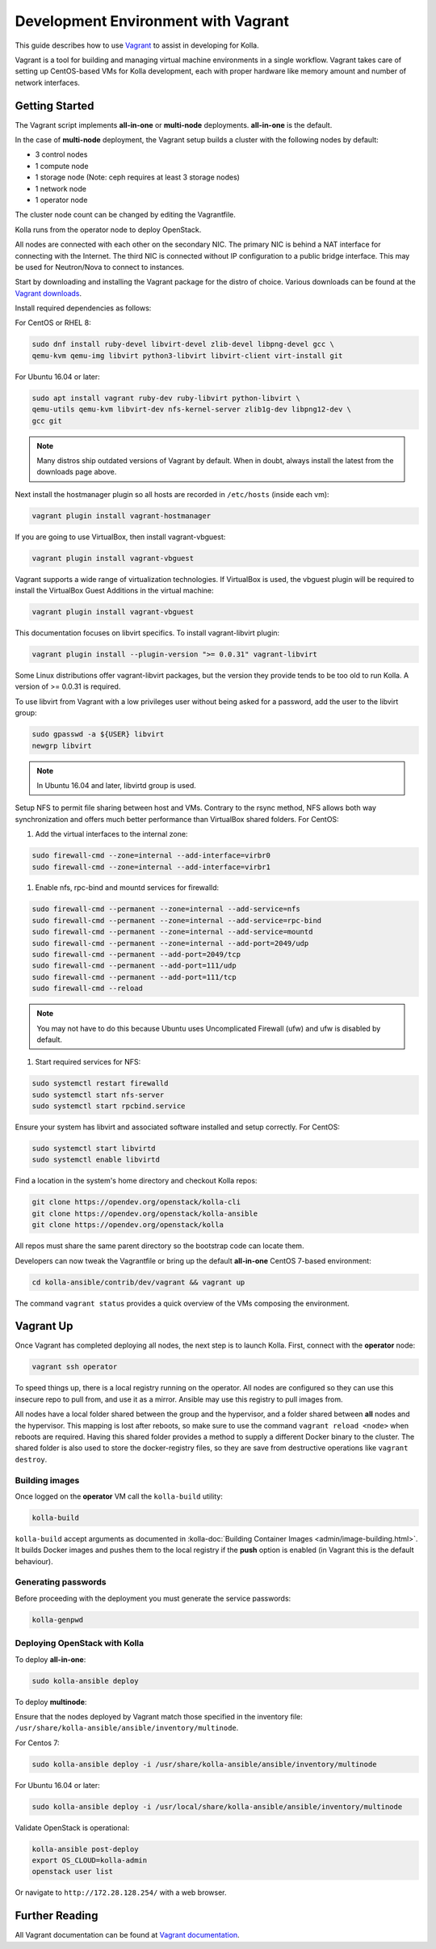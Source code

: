 ====================================
Development Environment with Vagrant
====================================

This guide describes how to use `Vagrant <https://vagrantup.com>`__ to assist in
developing for Kolla.

Vagrant is a tool for building and managing virtual machine environments in
a single workflow. Vagrant takes care of setting up CentOS-based VMs for Kolla
development, each with proper hardware like memory amount and number of
network interfaces.

Getting Started
===============

The Vagrant script implements **all-in-one** or **multi-node** deployments.
**all-in-one** is the default.

In the case of **multi-node** deployment, the Vagrant setup builds a cluster
with the following nodes by default:

*  3 control nodes
*  1 compute node
*  1 storage node (Note: ceph requires at least 3 storage nodes)
*  1 network node
*  1 operator node

The cluster node count can be changed by editing the Vagrantfile.

Kolla runs from the operator node to deploy OpenStack.

All nodes are connected with each other on the secondary NIC. The primary NIC
is behind a NAT interface for connecting with the Internet. The third NIC is
connected without IP configuration to a public bridge interface. This may be
used for Neutron/Nova to connect to instances.

Start by downloading and installing the Vagrant package for the distro of
choice. Various downloads can be found at the `Vagrant downloads
<https://www.vagrantup.com/downloads.html>`__.

Install required dependencies as follows:

For CentOS or RHEL 8:

.. code-block:: console

   sudo dnf install ruby-devel libvirt-devel zlib-devel libpng-devel gcc \
   qemu-kvm qemu-img libvirt python3-libvirt libvirt-client virt-install git

For Ubuntu 16.04 or later:

.. code-block:: console

   sudo apt install vagrant ruby-dev ruby-libvirt python-libvirt \
   qemu-utils qemu-kvm libvirt-dev nfs-kernel-server zlib1g-dev libpng12-dev \
   gcc git

.. note::

   Many distros ship outdated versions of Vagrant by default. When in
   doubt, always install the latest from the downloads page above.

Next install the hostmanager plugin so all hosts are recorded in ``/etc/hosts``
(inside each vm):

.. code-block:: console

   vagrant plugin install vagrant-hostmanager

If you are going to use VirtualBox, then install vagrant-vbguest:

.. code-block:: console

   vagrant plugin install vagrant-vbguest

Vagrant supports a wide range of virtualization technologies. If VirtualBox is
used, the vbguest plugin will be required to install the VirtualBox Guest
Additions in the virtual machine:

.. code-block:: console

   vagrant plugin install vagrant-vbguest

This documentation focuses on libvirt specifics. To install vagrant-libvirt
plugin:

.. code-block:: console

   vagrant plugin install --plugin-version ">= 0.0.31" vagrant-libvirt

Some Linux distributions offer vagrant-libvirt packages, but the version they
provide tends to be too old to run Kolla. A version of >= 0.0.31 is required.

To use libvirt from Vagrant with a low privileges user without being asked for
a password, add the user to the libvirt group:

.. code-block:: console

   sudo gpasswd -a ${USER} libvirt
   newgrp libvirt

.. note::

   In Ubuntu 16.04 and later, libvirtd group is used.

Setup NFS to permit file sharing between host and VMs. Contrary to the rsync
method, NFS allows both way synchronization and offers much better performance
than VirtualBox shared folders. For CentOS:

#. Add the virtual interfaces to the internal zone:

.. code-block:: console

   sudo firewall-cmd --zone=internal --add-interface=virbr0
   sudo firewall-cmd --zone=internal --add-interface=virbr1

#. Enable nfs, rpc-bind and mountd services for firewalld:

.. code-block:: console

   sudo firewall-cmd --permanent --zone=internal --add-service=nfs
   sudo firewall-cmd --permanent --zone=internal --add-service=rpc-bind
   sudo firewall-cmd --permanent --zone=internal --add-service=mountd
   sudo firewall-cmd --permanent --zone=internal --add-port=2049/udp
   sudo firewall-cmd --permanent --add-port=2049/tcp
   sudo firewall-cmd --permanent --add-port=111/udp
   sudo firewall-cmd --permanent --add-port=111/tcp
   sudo firewall-cmd --reload

.. note::

   You may not have to do this because Ubuntu uses Uncomplicated Firewall (ufw)
   and ufw is disabled by default.

#. Start required services for NFS:

.. code-block:: console

   sudo systemctl restart firewalld
   sudo systemctl start nfs-server
   sudo systemctl start rpcbind.service

Ensure your system has libvirt and associated software installed and setup
correctly. For CentOS:

.. code-block:: console

   sudo systemctl start libvirtd
   sudo systemctl enable libvirtd

Find a location in the system's home directory and checkout Kolla repos:

.. code-block:: console

   git clone https://opendev.org/openstack/kolla-cli
   git clone https://opendev.org/openstack/kolla-ansible
   git clone https://opendev.org/openstack/kolla

All repos must share the same parent directory so the bootstrap code can
locate them.

Developers can now tweak the Vagrantfile or bring up the default **all-in-one**
CentOS 7-based environment:

.. code-block:: console

   cd kolla-ansible/contrib/dev/vagrant && vagrant up

The command ``vagrant status`` provides a quick overview of the VMs composing
the environment.

Vagrant Up
==========

Once Vagrant has completed deploying all nodes, the next step is to launch
Kolla. First, connect with the **operator** node:

.. code-block:: console

   vagrant ssh operator

To speed things up, there is a local registry running on the operator. All
nodes are configured so they can use this insecure repo to pull from, and use
it as a mirror. Ansible may use this registry to pull images from.

All nodes have a local folder shared between the group and the hypervisor, and
a folder shared between **all** nodes and the hypervisor. This mapping is lost
after reboots, so make sure to use the command ``vagrant reload <node>`` when
reboots are required. Having this shared folder provides a method to supply
a different Docker binary to the cluster. The shared folder is also used to
store the docker-registry files, so they are save from destructive operations
like ``vagrant destroy``.

Building images
---------------

Once logged on the **operator** VM call the ``kolla-build`` utility:

.. code-block:: console

   kolla-build

``kolla-build`` accept arguments as documented in
:kolla-doc:`Building Container Images <admin/image-building.html>`.
It builds Docker images and pushes them to the local registry if the **push**
option is enabled (in Vagrant this is the default behaviour).

Generating passwords
--------------------

Before proceeding with the deployment you must generate the service passwords:

.. code-block:: console

   kolla-genpwd

Deploying OpenStack with Kolla
------------------------------

To deploy **all-in-one**:

.. code-block:: console

   sudo kolla-ansible deploy

To deploy **multinode**:

Ensure that the nodes deployed by Vagrant match those specified in the
inventory file:
``/usr/share/kolla-ansible/ansible/inventory/multinode``.

For Centos 7:

.. code-block:: console

   sudo kolla-ansible deploy -i /usr/share/kolla-ansible/ansible/inventory/multinode

For Ubuntu 16.04 or later:

.. code-block:: console

   sudo kolla-ansible deploy -i /usr/local/share/kolla-ansible/ansible/inventory/multinode

Validate OpenStack is operational:

.. code-block:: console

   kolla-ansible post-deploy
   export OS_CLOUD=kolla-admin
   openstack user list

Or navigate to ``http://172.28.128.254/`` with a web browser.

Further Reading
===============

All Vagrant documentation can be found at
`Vagrant documentation <https://www.vagrantup.com/docs/>`_.

